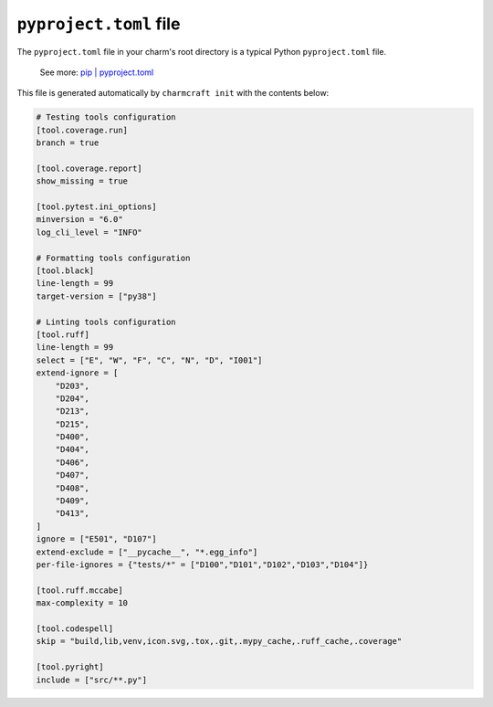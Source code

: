 .. _pyproject-toml-file:


``pyproject.toml`` file
=======================

The ``pyproject.toml`` file in your charm's root directory is a typical
Python ``pyproject.toml`` file.

    See more: `pip |
    pyproject.toml
    <https://pip.pypa.io/en/stable/reference/build-system/pyproject-toml/>`_

This file is generated automatically by ``charmcraft init`` with the
contents below:

.. code-block:: yaml

    # Testing tools configuration
    [tool.coverage.run]
    branch = true

    [tool.coverage.report]
    show_missing = true

    [tool.pytest.ini_options]
    minversion = "6.0"
    log_cli_level = "INFO"

    # Formatting tools configuration
    [tool.black]
    line-length = 99
    target-version = ["py38"]

    # Linting tools configuration
    [tool.ruff]
    line-length = 99
    select = ["E", "W", "F", "C", "N", "D", "I001"]
    extend-ignore = [
        "D203",
        "D204",
        "D213",
        "D215",
        "D400",
        "D404",
        "D406",
        "D407",
        "D408",
        "D409",
        "D413",
    ]
    ignore = ["E501", "D107"]
    extend-exclude = ["__pycache__", "*.egg_info"]
    per-file-ignores = {"tests/*" = ["D100","D101","D102","D103","D104"]}

    [tool.ruff.mccabe]
    max-complexity = 10

    [tool.codespell]
    skip = "build,lib,venv,icon.svg,.tox,.git,.mypy_cache,.ruff_cache,.coverage"

    [tool.pyright]
    include = ["src/**.py"]
